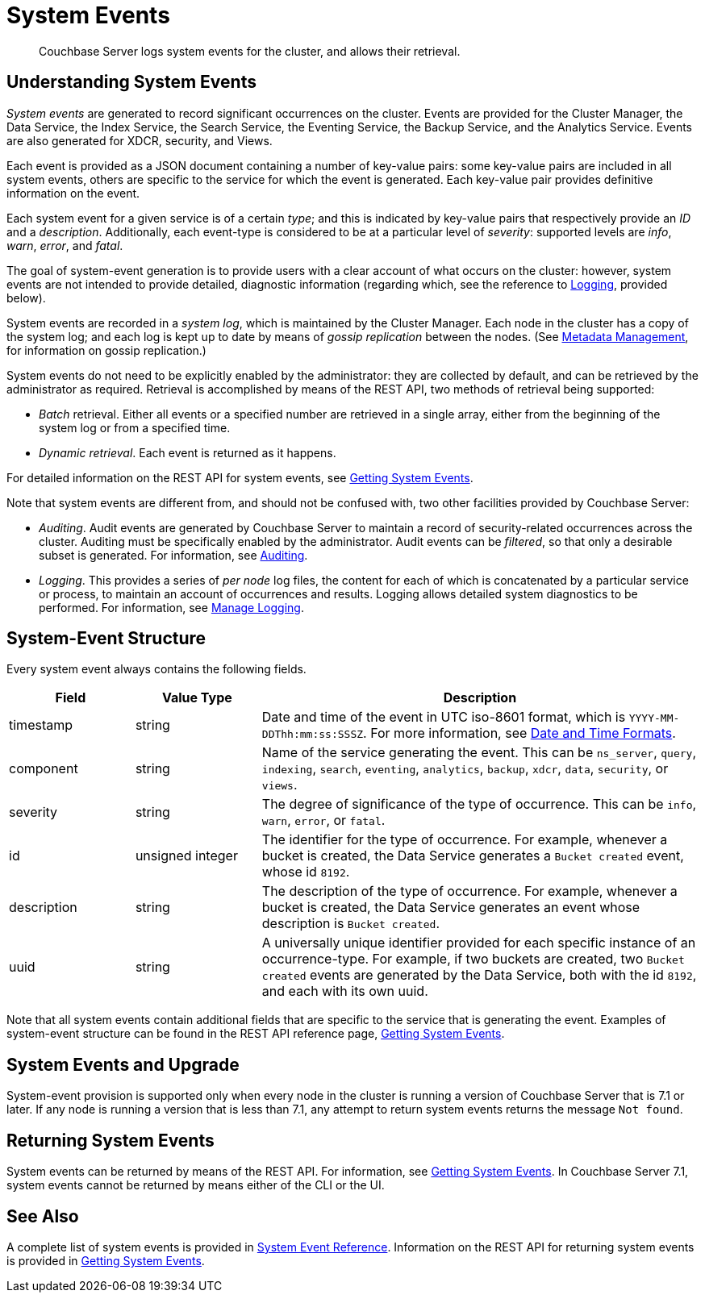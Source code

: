 = System Events
:description: Couchbase Server logs system events for the cluster, and allows their retrieval.

[abstract]
{description}

== Understanding System Events

_System events_ are generated to record significant occurrences on the cluster.
Events are provided for the Cluster Manager, the Data Service, the Index Service, the Search Service, the Eventing Service, the Backup Service, and the Analytics Service.
Events are also generated for XDCR, security, and Views.

Each event is provided as a JSON document containing a number of key-value pairs: some key-value pairs are included in all system events, others are specific to the service for which the event is generated.
Each key-value pair provides definitive information on the event.

Each system event for a given service is of a certain _type_; and this is indicated by key-value pairs that respectively provide an _ID_ and a _description_.
Additionally, each event-type is considered to be at a particular level of _severity_: supported levels are _info_, _warn_, _error_, and _fatal_.

The goal of system-event generation is to provide users with a clear account of what occurs on the cluster: however, system events are not intended to provide detailed, diagnostic information (regarding which, see the reference to xref:learn:clusters-and-availability/system-events.adoc#logging[Logging], provided below).

System events are recorded in a _system log_, which is maintained by the Cluster Manager.
Each node in the cluster has a copy of the system log; and each log is kept up to date by means of _gossip replication_ between the nodes.
(See xref:learn:clusters-and-availability/metadata-management.adoc[Metadata Management], for information on gossip replication.)

System events do not need to be explicitly enabled by the administrator: they are collected by default, and can be retrieved by the administrator as required.
Retrieval is accomplished by means of the REST API, two methods of retrieval being supported:

* _Batch_ retrieval.
Either all events or a specified number are retrieved in a single array, either from the beginning of the system log or from a specified time.

* _Dynamic retrieval_.
Each event is returned as it happens.

For detailed information on the REST API for system events, see xref:rest-api:rest-get-system-events.adoc[Getting System Events].

Note that system events are different from, and should not be confused with, two other facilities provided by Couchbase Server:

* _Auditing_.
Audit events are generated by Couchbase Server to maintain a record of security-related occurrences across the cluster.
Auditing must be specifically enabled by the administrator.
Audit events can be _filtered_, so that only a desirable subset is generated.
For information, see xref:learn:security/auditing.adoc[Auditing].

[#logging]
* _Logging_.
This provides a series of _per node_ log files, the content for each of which is concatenated by a particular service or process, to maintain an account of occurrences and results.
Logging allows detailed system diagnostics to be performed.
For information, see xref:manage:manage-logging/manage-logging.adoc[Manage Logging].

== System-Event Structure

Every system event always contains the following fields.

[options="header", cols="2,2,7"]
|===

| Field | Value Type | Description

| timestamp | string | Date and time of the event in UTC iso-8601 format, which is `YYYY-MM-DDThh:mm:ss:SSSZ`.
For more information, see https://www.w3.org/TR/NOTE-datetime[Date and Time Formats^].

| component | string | Name of the service generating the event.
This can be `ns_server`, `query`, `indexing`, `search`, `eventing`, `analytics`, `backup`, `xdcr`, `data`, `security`, or `views`.

| severity | string | The degree of significance of the type of occurrence.
This can be `info`, `warn`, `error`, or `fatal`.

| id | unsigned integer | The identifier for the type of occurrence.
For example, whenever a bucket is created, the Data Service generates a `Bucket created` event, whose id `8192`.

| description | string | The description of the type of occurrence.
For example, whenever a bucket is created, the Data Service generates an event whose description is `Bucket created`.

| uuid | string | A universally unique identifier provided for each specific instance of an occurrence-type.
For example, if two buckets are created, two `Bucket created` events are generated by the Data Service, both with the id `8192`, and each with its own uuid.

|===

Note that all system events contain additional fields that are specific to the service that is generating the event.
Examples of system-event structure can be found in the REST API reference page, xref:rest-api:rest-get-system-events.adoc[Getting System Events].


== System Events and Upgrade

System-event provision is supported only when every node in the cluster is running a version of Couchbase Server that is 7.1 or later.
If any node is running a version that is less than 7.1, any attempt to return system events returns the message `Not found`.

== Returning System Events

System events can be returned by means of the REST API.
For information, see xref:rest-api:rest-get-system-events.adoc[Getting System Events].
In Couchbase Server 7.1, system events cannot be returned by means either of the CLI or the UI.

== See Also

A complete list of system events is provided in xref:system-event-reference:system-event-reference.adoc[System Event Reference].
Information on the REST API for returning system events is provided in xref:rest-api:rest-get-system-events.adoc[Getting System Events].
